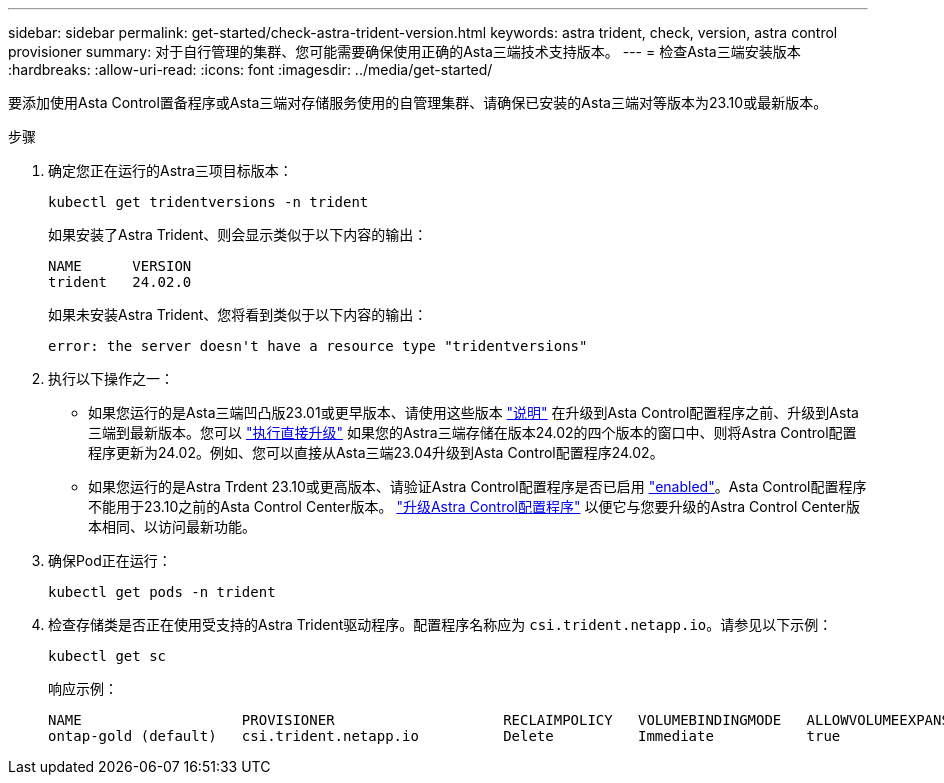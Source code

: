 ---
sidebar: sidebar 
permalink: get-started/check-astra-trident-version.html 
keywords: astra trident, check, version, astra control provisioner 
summary: 对于自行管理的集群、您可能需要确保使用正确的Asta三端技术支持版本。 
---
= 检查Asta三端安装版本
:hardbreaks:
:allow-uri-read: 
:icons: font
:imagesdir: ../media/get-started/


[role="lead"]
要添加使用Asta Control置备程序或Asta三端对存储服务使用的自管理集群、请确保已安装的Asta三端对等版本为23.10或最新版本。

.步骤
. 确定您正在运行的Astra三项目标版本：
+
[source, console]
----
kubectl get tridentversions -n trident
----
+
如果安装了Astra Trident、则会显示类似于以下内容的输出：

+
[listing]
----
NAME      VERSION
trident   24.02.0
----
+
如果未安装Astra Trident、您将看到类似于以下内容的输出：

+
[listing]
----
error: the server doesn't have a resource type "tridentversions"
----
. 执行以下操作之一：
+
** 如果您运行的是Asta三端凹凸版23.01或更早版本、请使用这些版本 https://docs.netapp.com/us-en/trident/trident-managing-k8s/upgrade-trident.html["说明"^] 在升级到Asta Control配置程序之前、升级到Asta三端到最新版本。您可以 link:../use/enable-acp.html["执行直接升级"] 如果您的Astra三端存储在版本24.02的四个版本的窗口中、则将Astra Control配置程序更新为24.02。例如、您可以直接从Asta三端23.04升级到Asta Control配置程序24.02。
** 如果您运行的是Astra Trdent 23.10或更高版本、请验证Astra Control配置程序是否已启用 link:../use/faq.html#running-acp-check["enabled"]。Asta Control配置程序不能用于23.10之前的Asta Control Center版本。 link:../get-started/enable-acp.html["升级Astra Control配置程序"] 以便它与您要升级的Astra Control Center版本相同、以访问最新功能。


. 确保Pod正在运行：
+
[source, console]
----
kubectl get pods -n trident
----
. 检查存储类是否正在使用受支持的Astra Trident驱动程序。配置程序名称应为 `csi.trident.netapp.io`。请参见以下示例：
+
[source, console]
----
kubectl get sc
----
+
响应示例：

+
[listing]
----
NAME                   PROVISIONER                    RECLAIMPOLICY   VOLUMEBINDINGMODE   ALLOWVOLUMEEXPANSION   AGE
ontap-gold (default)   csi.trident.netapp.io          Delete          Immediate           true                   5d23h
----

